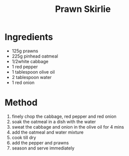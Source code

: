 #+TITLE: Prawn Skirlie
#+ROAM_TAGS: @starter @recipe @side

* Ingredients

- 125g prawns
- 225g pinhead oatmeal
- 1/2white cabbage
- 1 red pepper
- 1 tablespoon olive oil
- 2 tablespoon water
- 1 red onion

* Method

1. finely chop the cabbage, red pepper and red onion
2. soak the oatmeal in a dish with the water
3. sweat the cabbage and onion in the olive oil for 4 mins
4. add the oatmeal and water mixture
5. cook till dry
6. add the pepper and prawns
7. season and serve immediately
